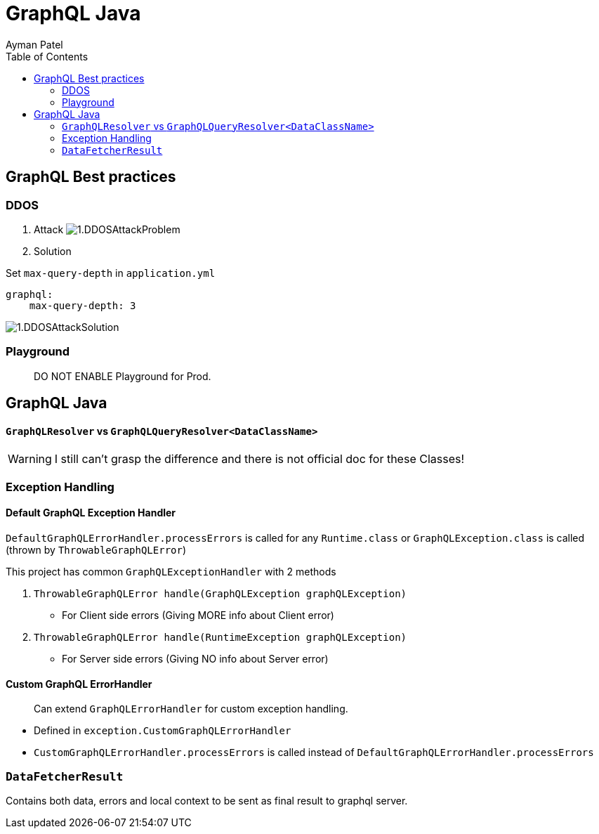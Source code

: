 = GraphQL Java
Ayman Patel
:toc:
:icons: font

== GraphQL Best practices

=== DDOS
1. Attack
image:img/1.DDOSAttackProblem.jpg[]


2. Solution



Set `max-query-depth` in `application.yml`

```yml
graphql:
    max-query-depth: 3
```

image:img/1.DDOSAttackSolution.jpg[]


=== Playground

> DO NOT ENABLE Playground for Prod.



== GraphQL Java


==== `GraphQLResolver` vs `GraphQLQueryResolver<DataClassName>`

WARNING: I still can't grasp the difference and there is not official doc for these Classes!

=== Exception Handling

==== Default GraphQL Exception Handler

`DefaultGraphQLErrorHandler.processErrors` is called for any `Runtime.class` or `GraphQLException.class` is called (thrown by `ThrowableGraphQLError`)

This project has common `GraphQLExceptionHandler` with 2 methods

1. `ThrowableGraphQLError handle(GraphQLException graphQLException)`

- For Client side errors (Giving MORE info about Client error)

2. `ThrowableGraphQLError handle(RuntimeException graphQLException)`

- For Server side errors (Giving NO info about Server error)


==== Custom GraphQL ErrorHandler

> Can extend `GraphQLErrorHandler` for custom exception handling.

- Defined in `exception.CustomGraphQLErrorHandler`

- `CustomGraphQLErrorHandler.processErrors` is called instead of `DefaultGraphQLErrorHandler.processErrors`


=== `DataFetcherResult`

Contains both data, errors and local context  to be sent as final result to graphql server.